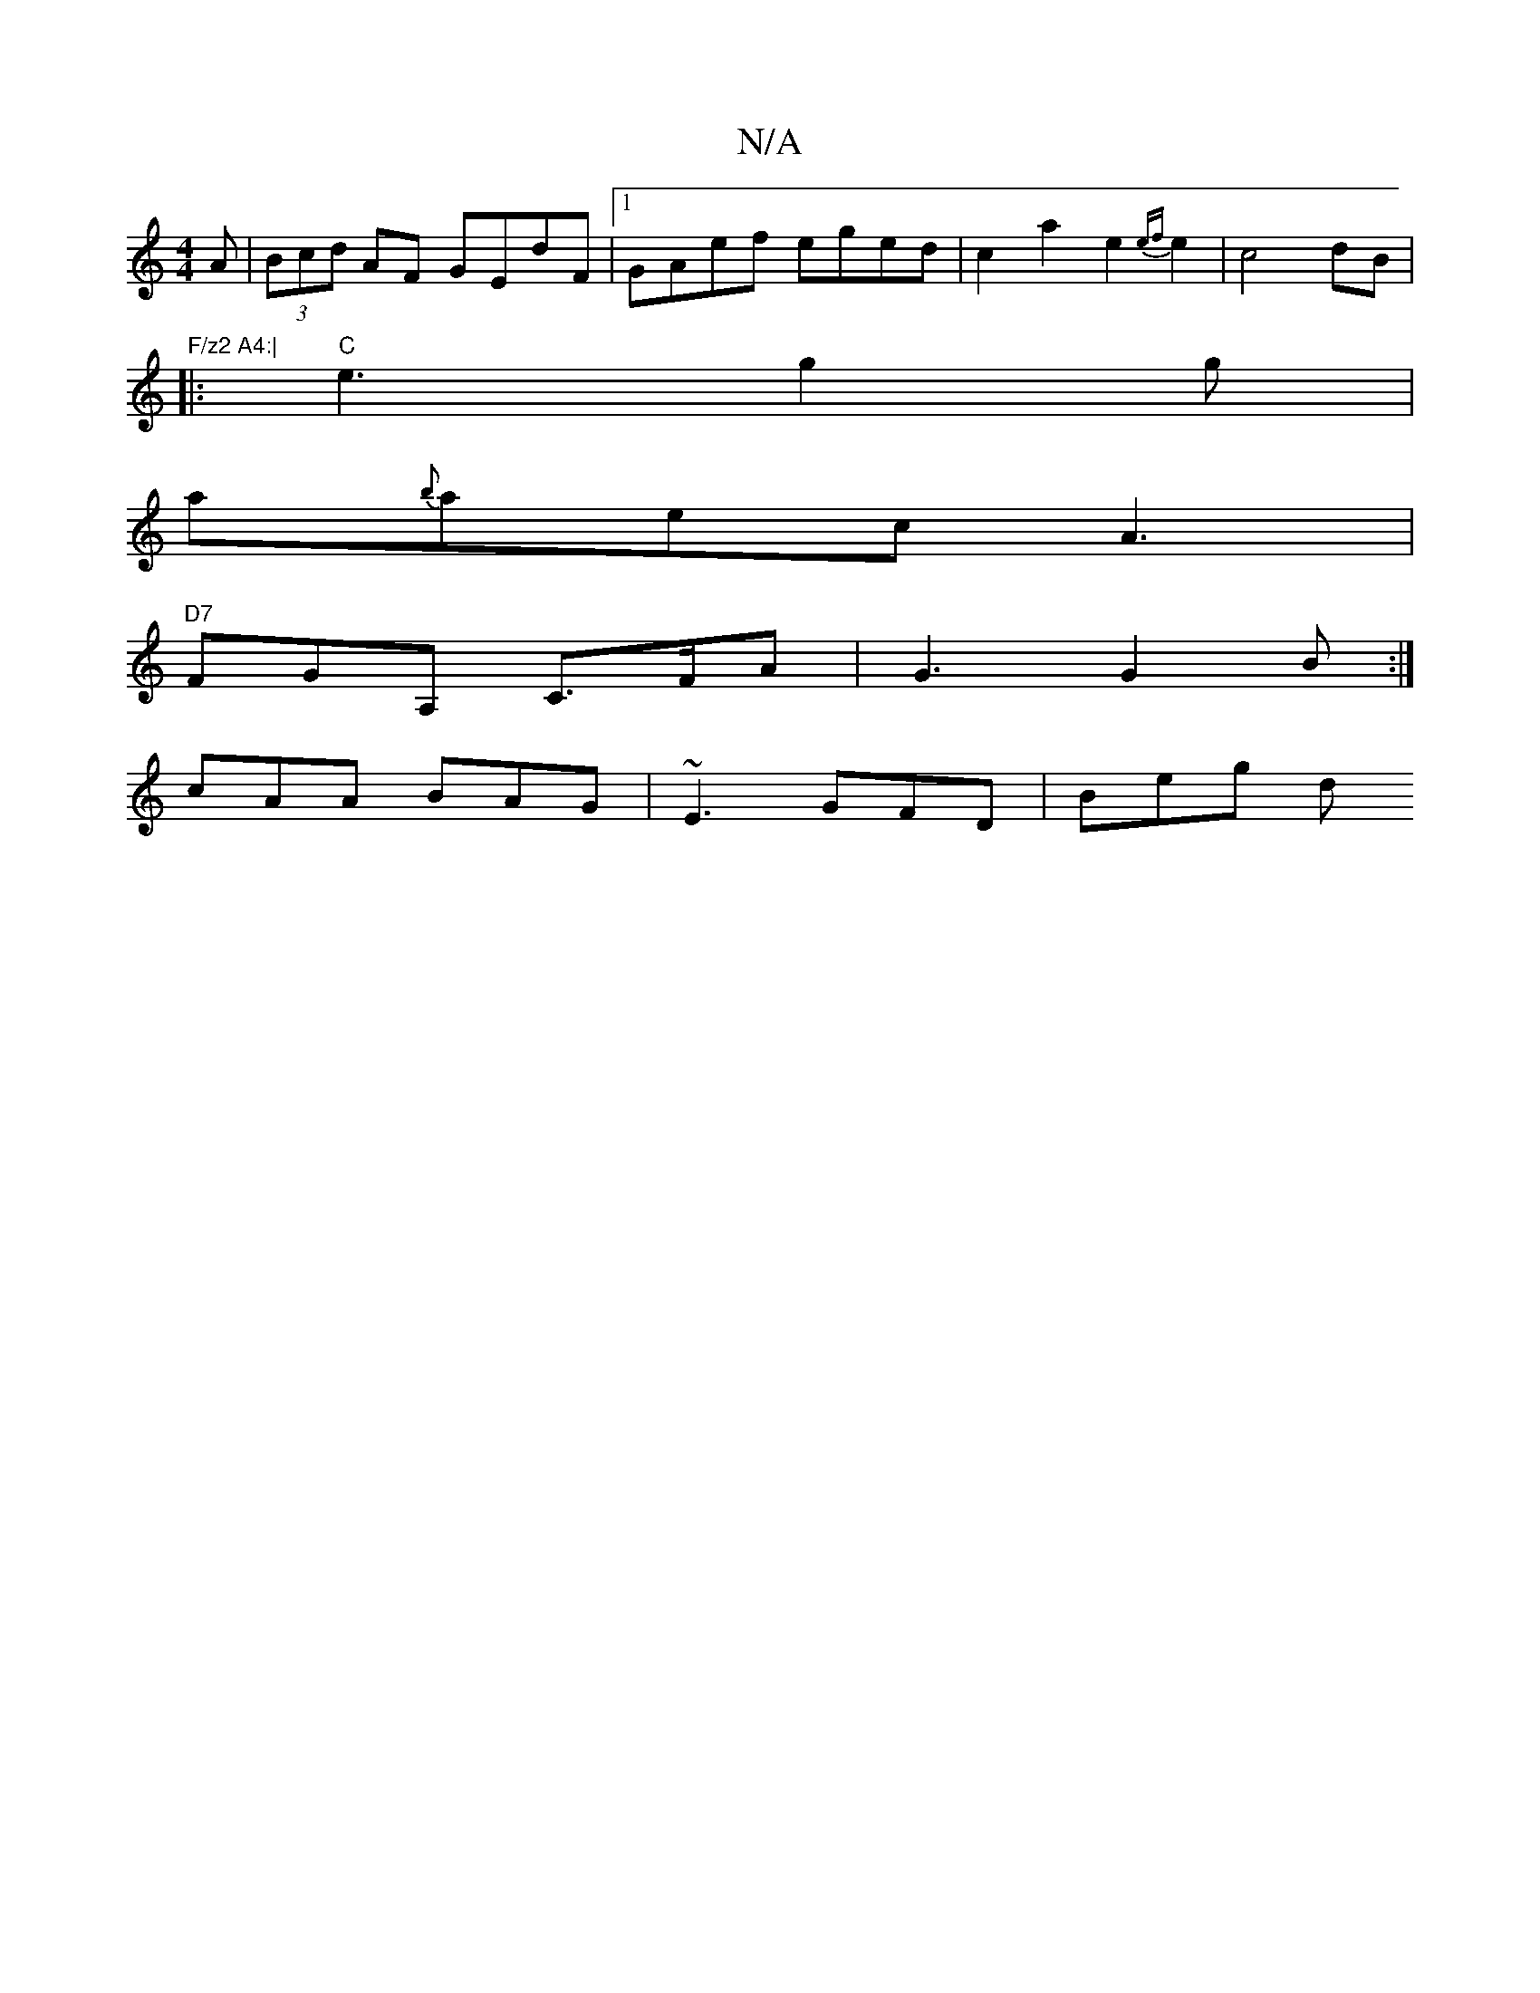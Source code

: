 X:1
T:N/A
M:4/4
R:N/A
K:Cmajor
A|(3Bcd AF GEdF|1 GAef eged|c2a2e2{ef}e2|c4 dB|"F/z2 A4:|
|: "C" e3 g2g|
a{b}aec A3|
"D7"FGA, C>FA | G3 G2B:|
K:C2D2 G3G2]e:|2 cged cAAG|F2G2 GDf|~g3 gfg|faB dcd|efe fef|gfe dgd|
cAA BAG|~E3 GFD|Beg d